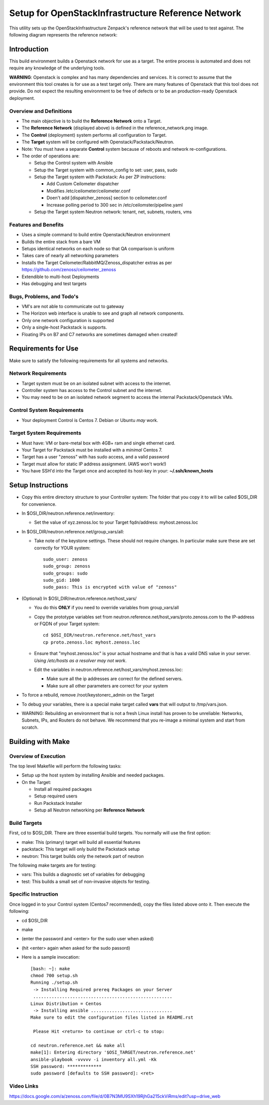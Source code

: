 ===================================================
Setup for OpenStackInfrastructure Reference Network
===================================================

This utility sets up the OpenStackInfrastructure Zenpack's reference network
that will be used to test against. The following diagram represents the 
reference network:

.. image:: reference_network.png

Introduction
===============
This build environment builds a Openstack network for use as a target. The
entire process is automated and does not require any knowledge of the
underlying tools.

**WARNING**: Openstack is complex and has many dependencies and services.
It is correct to assume that the environment this tool creates is for use
as a test target only. There are many features of Openstack that this tool
does not provide. Do not expect the resulting environment to be free of
defects or to be an production-ready Openstack deployment.

Overview and Definitions
-------------------------

* The main objective is to build the **Reference Network** onto a Target.
* The **Reference Network** (displayed above) is defined in the
  reference_network.png image.
* The **Control** (deployment) system performs all configuration *to* Target.
* The **Target** system will be configured with Openstack/Packstack/Neutron.
* Note: You must have a separate **Control** system because of reboots and
  network re-configurations.
* The order of operations are:

  - Setup the Control system with Ansible
  - Setup the Target system with common_config to set: user, pass, sudo
  - Setup the Target system with Packstack: As per ZP instructions:

    + Add Custom Ceilometer dispatcher
    + Modifies /etc/ceilometer/ceilometer.conf
    + Doen't add [dispatcher_zenoss] section to ceilometer.conf
    + Increase polling period to 300 sec in /etc/ceilomster/pipeline.yaml

  - Setup the Target system Neutron network: tenant, net, subnets, routers, vms

Features and Benefits
------------------------

* Uses a simple command to build entire Openstack/Neutron environment
* Builds the entire stack from a bare VM
* Setups identical networks on each node so that QA comparison is uniform
* Takes care of nearly all networking parameters
* Installs the Target Ceilometer/RabbitMQ/Zenoss_dispatcher extras
  as per https://github.com/zenoss/ceilometer_zenoss
* Extendible to multi-host Deployments
* Has debugging and test targets

Bugs, Problems, and Todo's
------------------------------

* VM's are not able to communicate out to gateway
* The Horizon web interface is unable to see and graph all network components.
* Only one network configuration is supported
* Only a single-host Packstack is supports.
* Floating IPs on B7 and C7 networks are sometimes damaged when created!

Requirements for Use
=====================
Make sure to satisfy the following requirements for all systems and networks.

Network Requirements
----------------------

* Target system must be on an isolated subnet with access to the internet.
* Controller system has access to the Control subnet and the internet.
* You may need to be on an isolated network segment to access the internal
  Packstack/Openstack VMs.

Control System Requirements
-------------------------------
* Your deployment Control is Centos 7. Debian or Ubuntu *may* work.

Target System Requirements
---------------------------

* Must have: VM or bare-metal box with 4GB+ ram and single ethernet card.
* Your Target for Packstack must be installed with a *minimal* Centos 7.
* Target has a user "zenoss" with has sudo access, and a valid password
* Target must allow for static IP address assignment. (AWS won't work!)
* You have SSH'd into the Target once and accepted its host-key in your:
  **~/.ssh/known_hosts**

Setup Instructions
=====================

* Copy this entire directory structure to your Controller system:
  The folder that you copy it to will be called $OSI_DIR for convenience.

* In $OSI_DIR/neutron.reference.net/inventory:

  - Set the value of xyz.zenoss.loc to your Target fqdn/address: myhost.zenoss.loc

* In $OSI_DIR/neutron.reference.net/group_vars/all:

  - Take note of the keystone settings. These should not require changes.
    In particular make sure these are set correctly for YOUR system::

      sudo_user: zenoss
      sudo_group: zenoss
      sudo_groups: sudo
      sudo_gid: 1000
      sudo_pass: This is encrypted with value of "zenoss"


* (Optional) In $OSI_DIR/neutron.reference.net/host_vars/

  - You do this **ONLY** if you need to override variables from group_vars/all

  - Copy the prototype variables set from
    neutron.reference.net/host_vars/proto.zenoss.com to the IP-address or FQDN
    of your Target system::

        cd $OSI_DIR/neutron.reference.net/host_vars
        cp proto.zenoss.loc myhost.zenoss.loc

  - Ensure that "myhost.zenoss.loc" is your actual hostname and that is has
    a valid DNS value in your server.
    *Using /etc/hosts as a resolver may not work*.

  - Edit the variables in neutron.reference.net/host_vars/myhost.zenoss.loc:

    + Make sure all the ip addresses are correct for the defined servers.
    + Make sure all other parameters are correct for your system

* To force a rebuild, remove /root/keystonerc_admin on the Target

* To debug your variables, there is a special make target called **vars**
  that will output to /tmp/vars.json.

* WARNING: Rebuilding an environment that is not a fresh Linux install has
  proven to be unreliable: Networks, Subnets, IPs, and Routers do not behave.
  We recommend that you re-image a minimal system and start from scratch.

Building with Make
==================

Overview of Execution
------------------------

The top level Makefile will perform the following tasks:

* Setup up the host system by installing Ansible and needed packages.
* On the Target:

  - Install all required packages
  - Setup required users
  - Run Packstack Installer
  - Setup all Neutron networking per **Reference Network**

Build Targets
--------------

First, cd to $OSI_DIR. There are three essential build targets. You normally
will use the first option:

* make: This (primary) target will build all essential features
* packstack: This target will only build the Packstack setup
* neutron: This target builds only the network part of neutron

The following make targets are for testing:

* vars: This builds a diagnostic set of variables for debugging
* test: This builds a small set of non-invasive objects for testing.

Specific Instruction
---------------------
Once logged in to your Control system (Centos7 recommended), copy the 
files listed above onto it. Then execute the following:

* cd $OSI_DIR
* make
* (enter the password and <enter> for the sudo user when asked)
* (hit <enter> again when asked for the sudo passord)
* Here is a sample invocation::

   [bash: ~]: make
   chmod 700 setup.sh
   Running ./setup.sh
    -> Installing Required prereq Packages on your Server
    .....................................................
   Linux Distribution = Centos
    -> Installing ansible ...............................
   Make sure to edit the configuration files listed in README.rst

    Please Hit <return> to continue or ctrl-c to stop:

   cd neutron.reference.net && make all
   make[1]: Entering directory '$OSI_TARGET/neutron.reference.net'
   ansible-playbook -vvvvv -i inventory all.yml -Kk
   SSH password: *************
   sudo password [defaults to SSH password]: <ret>

Video Links
------------------
https://docs.google.com/a/zenoss.com/file/d/0B7N3MU9SXh19RjhGa215ckViRms/edit?usp=drive_web

